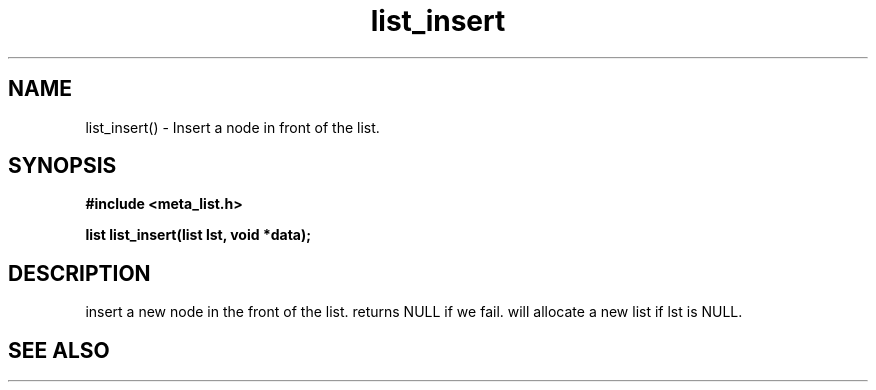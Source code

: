 .TH list_insert 3 2016-01-30 "" "The Meta C Library"
.SH NAME
list_insert() \- Insert a node in front of the list.
.SH SYNOPSIS
.B #include <meta_list.h>
.sp
.BI "list list_insert(list lst, void *data);

.SH DESCRIPTION
.Nm
insert a new node in the front of the list.  returns NULL if we fail. 
.Nm
will allocate a new list if lst is NULL.
.SH SEE ALSO
.Xr list_add() 3
